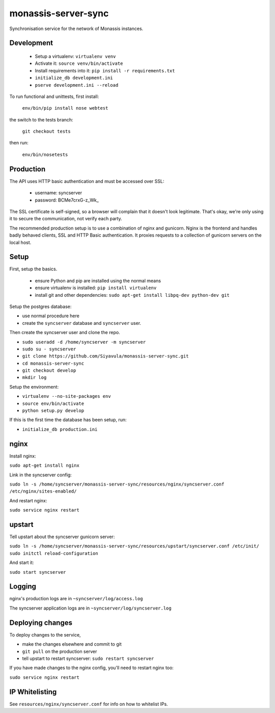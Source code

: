monassis-server-sync
====================

Synchronisation service for the network of Monassis instances.

Development
-----------

 * Setup a virtualenv: ``virtualenv venv``
 * Activate it: ``source venv/bin/activate``
 * Install requirements into it: ``pip install -r requirements.txt``
 * ``initialize_db development.ini``
 * ``pserve development.ini --reload``

To run functional and unittests, first install:

  ``env/bin/pip install nose webtest``

the switch to the tests branch:

  ``git checkout tests``

then run:

  ``env/bin/nosetests``

Production
----------

The API uses HTTP basic authentication and must be accessed over SSL:

 * username: syncserver
 * password: BCMe7crxG-z_Wk_

The SSL certificate is self-signed, so a browser will complain that it doesn't look legitimate.
That's okay, we're only using it to secure the communication, not verify each party.

The recommended production setup is to use a combination of nginx and gunicorn. Nginx is the
frontend and handles badly behaved clients, SSL and HTTP Basic authentication. It proxies requests
to a collection of gunicorn servers on the local host.

Setup
-----

First, setup the basics.

 * ensure Python and pip are installed using the normal means
 * ensure virtualenv is installed:
   ``pip install virtualenv``
 * install git and other dependencies:
   ``sudo apt-get install libpq-dev python-dev git``

Setup the postgres database:

- use normal procedure here
- create the ``syncserver`` database and ``syncserver`` user.

Then create the syncserver user and clone the repo.

- ``sudo useradd -d /home/syncserver -m syncserver``
- ``sudo su - syncserver``
- ``git clone https://github.com/Siyavula/monassis-server-sync.git``
- ``cd monassis-server-sync``
- ``git checkout develop``
- ``mkdir log``

Setup the environment:

- ``virtualenv --no-site-packages env``
- ``source env/bin/activate``
- ``python setup.py develop``

If this is the first time the database has been setup, run:

- ``initialize_db production.ini``

nginx
-----

Install nginx:

``sudo apt-get install nginx``

Link in the syncserver config:

``sudo ln -s /home/syncserver/monassis-server-sync/resources/nginx/syncserver.conf /etc/nginx/sites-enabled/``

And restart nginx:

``sudo service nginx restart``

upstart
-------

Tell upstart about the syncserver gunicorn server:

``sudo ln -s /home/syncserver/monassis-server-sync/resources/upstart/syncserver.conf /etc/init/``
``sudo initctl reload-configuration``

And start it:

``sudo start syncserver``

Logging
-------

nginx's production logs are in ``~syncserver/log/access.log``

The syncserver application logs are in ``~syncserver/log/syncserver.log``

Deploying changes
-----------------

To deploy changes to the service,

- make the changes elsewhere and commit to git
- ``git pull`` on the production server
- tell upstart to restart syncserver: ``sudo restart syncserver``

If you have made changes to the nginx config, you'll need to restart nginx too:

``sudo service nginx restart``

IP Whitelisting
---------------

See ``resources/nginx/syncserver.conf`` for info on how to whitelist IPs.
